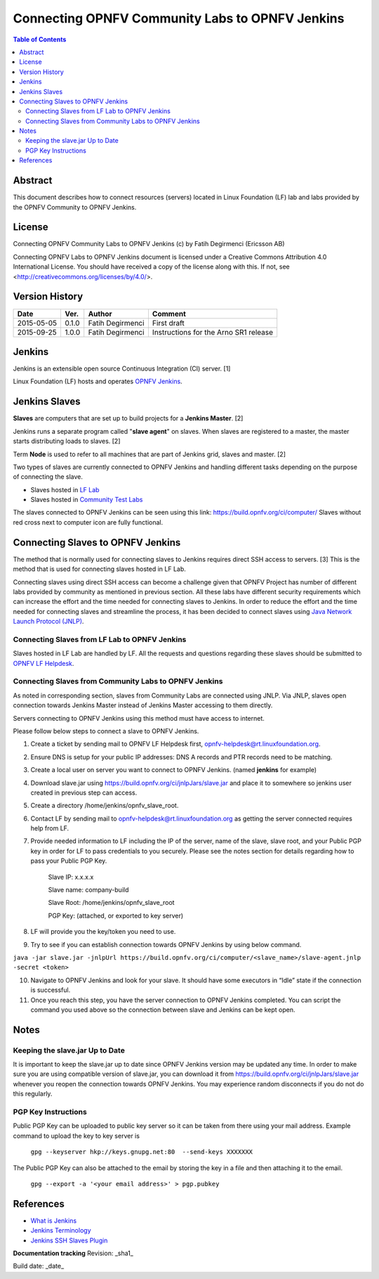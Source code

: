 ================================================
Connecting OPNFV Community Labs to OPNFV Jenkins
================================================

.. contents:: Table of Contents
   :backlinks: none

Abstract
========

This document describes how to connect resources (servers) located in Linux Foundation (LF) lab and labs provided by the OPNFV Community to OPNFV Jenkins.

License
=======
Connecting OPNFV Community Labs to OPNFV Jenkins (c) by Fatih Degirmenci (Ericsson AB)

Connecting OPNFV Labs to OPNFV Jenkins document is licensed under a Creative Commons Attribution 4.0 International License. You should have received a copy of the license along with this. If not, see <http://creativecommons.org/licenses/by/4.0/>.


Version History
===============

+--------------------+--------------------+--------------------+----------------------+
| **Date**           | **Ver.**           | **Author**         | **Comment**          |
|                    |                    |                    |                      |
+--------------------+--------------------+--------------------+----------------------+
| 2015-05-05         | 0.1.0              | Fatih Degirmenci   | First draft          |
|                    |                    |                    |                      |
+--------------------+--------------------+--------------------+----------------------+
| 2015-09-25         | 1.0.0              | Fatih Degirmenci   | Instructions for the |
|                    |                    |                    | Arno SR1 release     |
+--------------------+--------------------+--------------------+----------------------+

Jenkins
=======

Jenkins is an extensible open source Continuous Integration (CI) server. [1]

Linux Foundation (LF) hosts and operates `OPNFV Jenkins <https://build.opnfv.org/ci/>`_.

Jenkins Slaves
==============

**Slaves** are computers that are set up to build projects for a **Jenkins Master**.  [2]

Jenkins runs a separate program called "**slave agent**" on slaves. When slaves are registered to a master, the master starts distributing loads to slaves.  [2]

Term **Node** is used to refer to all machines that are part of Jenkins grid, slaves and master. [2]

Two types of slaves are currently connected to OPNFV Jenkins and handling different tasks depending on the purpose of connecting the slave.

* Slaves hosted in `LF Lab <https://wiki.opnfv.org/get_started/lflab_hosting#hardware_setup>`_
* Slaves hosted in `Community Test Labs <https://wiki.opnfv.org/pharos#community_test_labs>`_

The slaves connected to OPNFV Jenkins can be seen using this link: https://build.opnfv.org/ci/computer/
Slaves without red cross next to computer icon are fully functional.

Connecting Slaves to OPNFV Jenkins
==================================

The method that is normally used for connecting slaves to Jenkins requires direct SSH access to servers. [3] This is the method that is used for connecting slaves hosted in LF Lab.

Connecting slaves using direct SSH access can become a challenge given that OPNFV Project has number of different labs provided by community as mentioned in previous section. All these labs have different security requirements which can increase the effort and the time needed for connecting slaves to Jenkins. In order to reduce the effort and the time needed for connecting slaves and streamline the process, it has been decided to connect slaves using `Java Network Launch Protocol (JNLP) <https://docs.oracle.com/javase/tutorial/deployment/deploymentInDepth/jnlp.html>`_.

Connecting Slaves from LF Lab to OPNFV Jenkins
----------------------------------------------

Slaves hosted in LF Lab are handled by LF. All the requests and questions regarding these slaves should be submitted to `OPNFV LF Helpdesk <opnfv-helpdesk@rt.linuxfoundation.org>`_.

Connecting Slaves from Community Labs to OPNFV Jenkins
------------------------------------------------------

As noted in corresponding section, slaves from Community Labs are connected using JNLP. Via JNLP, slaves open connection towards Jenkins Master instead of Jenkins Master accessing to them directly.

Servers connecting to OPNFV Jenkins using this method must have access to internet.

Please follow below steps to connect a slave to OPNFV Jenkins.

1. Create a ticket by sending mail to OPNFV LF Helpdesk first, opnfv-helpdesk@rt.linuxfoundation.org.
2. Ensure DNS is setup for your public IP addresses: DNS A records and PTR records need to be matching.
3. Create a local user on server you want to connect to OPNFV Jenkins. (named **jenkins** for example)
4. Download slave.jar using https://build.opnfv.org/ci/jnlpJars/slave.jar and place it to somewhere so jenkins user created in previous step can access.
5. Create a directory /home/jenkins/opnfv_slave_root.
6. Contact LF by sending mail to opnfv-helpdesk@rt.linuxfoundation.org as getting the server connected requires help from LF.
7. Provide needed information to LF including the IP of the server, name of the slave, slave root, and your Public PGP key in order for LF to pass credentials to you securely. Please see the notes section for details regarding how to pass your Public PGP Key.

    Slave IP: x.x.x.x

    Slave name: company-build

    Slave Root: /home/jenkins/opnfv_slave_root

    PGP Key: (attached, or exported to key server)

8. LF will provide you the key/token you need to use.
9. Try to see if you can establish connection towards OPNFV Jenkins by using below command.

``java -jar slave.jar -jnlpUrl https://build.opnfv.org/ci/computer/<slave_name>/slave-agent.jnlp -secret <token>``

10. Navigate to OPNFV Jenkins and look for your slave. It should have some executors in “Idle” state if the connection is successful.
11. Once you reach this step, you have the server connection to OPNFV Jenkins completed. You can script the command you used above so the connection between slave and Jenkins can be kept open.

Notes
==========

Keeping the slave.jar Up to Date
--------------------------------

It is important to keep the slave.jar up to date since OPNFV Jenkins version may be updated any time. In order to make sure you are using compatible version of slave.jar, you can download it from https://build.opnfv.org/ci/jnlpJars/slave.jar whenever you reopen the connection towards OPNFV Jenkins. You may experience random disconnects if you do not do this regularly.

PGP Key Instructions
--------------------

Public PGP Key can be uploaded to public key server so it can be taken from there using your mail address. Example command to upload the key to key server is

    ``gpg --keyserver hkp://keys.gnupg.net:80  --send-keys XXXXXXX``

The Public PGP Key can also be attached to the email by storing the key in a file and then attaching it to the email.

    ``gpg --export -a '<your email address>' > pgp.pubkey``

References
==========

* `What is Jenkins <https://wiki.jenkins-ci.org/display/JENKINS/Meet+Jenkins>`_
* `Jenkins Terminology <https://wiki.jenkins-ci.org/display/JENKINS/Terminology>`_
* `Jenkins SSH Slaves Plugin <https://wiki.jenkins-ci.org/display/JENKINS/SSH+Slaves+plugin>`_


**Documentation tracking**
Revision: _sha1_

Build date:  _date_

